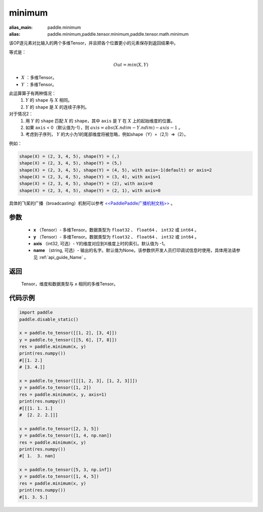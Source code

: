 .. _cn_api_paddle_tensor_minimum:

minimum
-------------------------------

.. py:function:: paddle.tensor.minimum(x, y, axis=-1, name=None)

:alias_main: paddle.minimum
:alias: paddle.minimum,paddle.tensor.minimum,paddle.tensor.math.minimum

该OP逐元素对比输入的两个多维Tensor，并且把各个位置更小的元素保存到返回结果中。

等式是：

.. math::
        Out = min(X, Y)

- :math:`X` ：多维Tensor。
- :math:`Y` ：多维Tensor。

此运算算子有两种情况：
        1. :math:`Y` 的 ``shape`` 与 :math:`X` 相同。
        2. :math:`Y` 的 ``shape`` 是 :math:`X` 的连续子序列。

对于情况2：
        1. 用 :math:`Y` 的 ``shape`` 匹配 :math:`X` 的 ``shape``，其中 ``axis`` 是 :math:`Y` 在 :math:`X` 上的起始维度的位置。
        2. 如果 ``axis`` < 0（默认值为-1），则 :math:`axis = abs(X.ndim - Y.ndim) - axis - 1` 。
        3. 考虑到子序列， :math:`Y` 的大小为1的尾部维度将被忽略，例如shape（Y）=（2,1）=>（2）。

例如：

..  code-block:: text

        shape(X) = (2, 3, 4, 5), shape(Y) = (,)
        shape(X) = (2, 3, 4, 5), shape(Y) = (5,)
        shape(X) = (2, 3, 4, 5), shape(Y) = (4, 5), with axis=-1(default) or axis=2
        shape(X) = (2, 3, 4, 5), shape(Y) = (3, 4), with axis=1
        shape(X) = (2, 3, 4, 5), shape(Y) = (2), with axis=0
        shape(X) = (2, 3, 4, 5), shape(Y) = (2, 1), with axis=0

具体的飞桨的广播（broadcasting）机制可以参考 `<<PaddlePaddle广播机制文档>> <https://github.com/PaddlePaddle/FluidDoc/blob/develop/doc/fluid/beginners_guide/basic_concept/broadcasting.rst>`_ 。

参数
:::::::::
   - **x** （Tensor）- 多维Tensor。数据类型为 ``float32`` 、 ``float64`` 、 ``int32`` 或  ``int64`` 。
   - **y** （Tensor）- 多维Tensor。数据类型为 ``float32`` 、 ``float64`` 、 ``int32`` 或  ``int64`` 。
   - **axis** （int32, 可选）- Y的维度对应到X维度上时的索引。默认值为 -1。
   - **name** （string, 可选）- 输出的名字。默认值为None。该参数供开发人员打印调试信息时使用，具体用法请参见 :ref:`api_guide_Name` 。

返回
:::::::::
   Tensor，维度和数据类型与 ``x`` 相同的多维Tensor。


代码示例
::::::::::

.. code-block:: python

    import paddle
    paddle.disable_static()
  
    x = paddle.to_tensor([[1, 2], [3, 4]])
    y = paddle.to_tensor([[5, 6], [7, 8]])
    res = paddle.minimum(x, y)
    print(res.numpy())
    #[[1. 2.]
    # [3. 4.]]

    x = paddle.to_tensor([[[1, 2, 3], [1, 2, 3]]])
    y = paddle.to_tensor([1, 2])
    res = paddle.minimum(x, y, axis=1)
    print(res.numpy())
    #[[[1. 1. 1.]
    #  [2. 2. 2.]]]

    x = paddle.to_tensor([2, 3, 5])
    y = paddle.to_tensor([1, 4, np.nan])
    res = paddle.minimum(x, y)
    print(res.numpy())
    #[ 1.  3. nan]

    x = paddle.to_tensor([5, 3, np.inf])
    y = paddle.to_tensor([1, 4, 5])
    res = paddle.minimum(x, y)
    print(res.numpy())
    #[1. 3. 5.]
